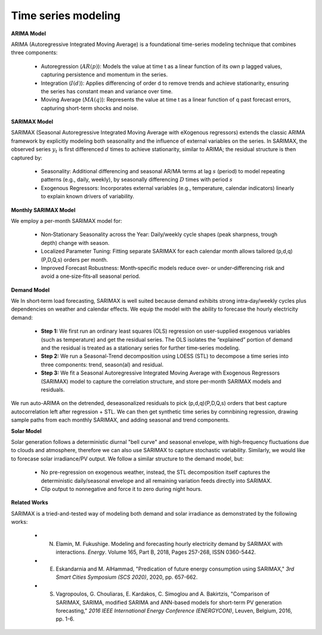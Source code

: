 
.. autosummary::
    :toctree: _source/
    
**Time series modeling**
=========================

**ARIMA Model**

ARIMA (Autoregressive Integrated Moving Average) is a foundational time-series modeling technique that combines three components:

    * Autoregression (:math:`AR(p)`): Models the value at time t as a linear function of its own p lagged values, capturing persistence and momentum in the series.
    * Integration (:math:`I(d)`): Applies differencing of order d to remove trends and achieve stationarity, ensuring the series has constant mean and variance over time.
    * Moving Average (:math:`MA(q)`): Represents the value at time t as a linear function of q past forecast errors, capturing short-term shocks and noise.

**SARIMAX Model**

SARIMAX (Seasonal Autoregressive Integrated Moving Average with eXogenous regressors) extends the classic ARIMA framework by explicitly modeling both seasonality and the influence of external variables on the series. In SARIMAX, the observed series :math:`y_t` is first differenced :math:`d` times to achieve stationarity, similar to ARIMA; the residual structure is then captured by:

    * Seasonality: Additional differencing and seasonal AR/MA terms at lag :math:`s` (period) to model repeating patterns (e.g., daily, weekly), by seasonally differencing :math:`D` times with period :math:`s`
    * Exogenous Regressors: Incorporates external variables (e.g., temperature, calendar indicators) linearly to explain known drivers of variability.

**Monthly SARIMAX Model**

We employ a per-month SARIMAX model for:

    * Non‑Stationary Seasonality across the Year: Daily/weekly cycle shapes (peak sharpness, trough depth) change with season.
    * Localized Parameter Tuning: Fitting separate SARIMAX for each calendar month allows tailored (p,d,q)(P,D,Q,s) orders per month.
    * Improved Forecast Robustness: Month‑specific models reduce over‑ or under‑differencing risk and avoid a one‑size‑fits‑all seasonal period.

**Demand Model**

We In short‑term load forecasting, SARIMAX is well suited because demand exhibits strong intra‑day/weekly cycles plus dependencies on weather and calendar effects. We equip the model with the ability to forecase the hourly electricity demand:

    * **Step 1:** We first run an ordinary least squares (OLS) regression on user-supplied exogenous variables (such as temperature) and get the residual series. The OLS isolates the “explained” portion of demand and the residual is treated as a stationary series for further time‐series modeling.
    * **Step 2:** We run a Seasonal-Trend decomposition using LOESS (STL) to decompose a time series into three components: trend, season(al) and residual. 
    * **Step 3:** We fit a Seasonal Autoregressive Integrated Moving Average with Exogenous Regressors (SARIMAX) model to capture the correlation structure, and store per-month SARIMAX models and residuals.

We run auto-ARIMA on the detrended, deseasonalized residuals to pick (p,d,q)(P,D,Q,s) orders that best capture autocorrelation left after regression + STL. We can then get synthetic time series by comnbining regression, drawing sample paths from each monthly SARIMAX, and adding seasonal and trend components.

**Solar Model**

Solar generation follows a deterministic diurnal "bell curve" and seasonal envelope, with high‑frequency fluctuations due to clouds and atmosphere, therefore we can also use SARIMAX to capture stochastic variability. Similarly, we would like to forecase solar irradiance/PV output. We follow a similar structure to the demand model, but:

    * No pre-regression on exogenous weather, instead, the STL decomposition itself captures the deterministic daily/seasonal envelope and all remaining variation feeds directly into SARIMAX.
    * Clip output to nonnegative and force it to zero during night hours.

**Related Works**

SARIMAX is a tried-and-tested way of modeling both demand and solar irradiance as demonstrated by the following works:

    * N. Elamin, M. Fukushige. Modeling and forecasting hourly electricity demand by SARIMAX with interactions. *Energy*. Volume 165, Part B, 2018, Pages 257-268, ISSN 0360-5442.
    * E. Eskandarnia and M. AlHammad, "Predication of future energy consumption using SARIMAX," *3rd Smart Cities Symposium (SCS 2020)*, 2020, pp. 657-662.
    * S. Vagropoulos, G. Chouliaras, E. Kardakos, C. Simoglou and A. Bakirtzis, "Comparison of SARIMAX, SARIMA, modified SARIMA and ANN-based models for short-term PV generation forecasting," *2016 IEEE International Energy Conference (ENERGYCON)*, Leuven, Belgium, 2016, pp. 1-6.